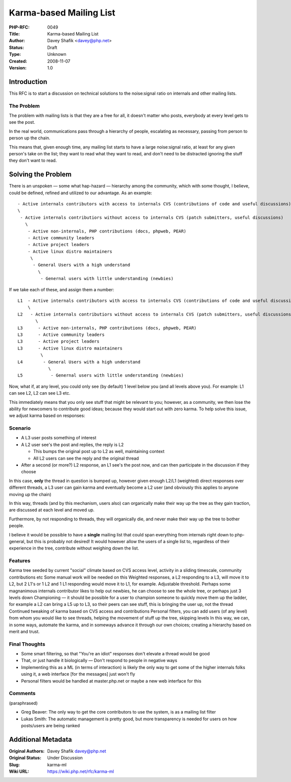 Karma-based Mailing List
========================

:PHP-RFC: 0049
:Title: Karma-based Mailing List
:Author: Davey Shafik <davey@php.net>
:Status: Draft
:Type: Unknown
:Created: 2008-11-07
:Version: 1.0

Introduction
------------

This RFC is to start a discussion on technical solutions to the
noise:signal ratio on internals and other mailing lists.

The Problem
~~~~~~~~~~~

The problem with mailing lists is that they are a free for all, it
doesn't matter who posts, everybody at every level gets to see the post.

In the real world, communications pass through a hierarchy of people,
escalating as necessary, passing from person to person up the chain.

This means that, given enough time, any mailing list starts to have a
large noise:signal ratio, at least for any given person's take on the
list; they want to read what they want to read, and don't need to be
distracted ignoring the stuff they don't want to read.

Solving the Problem
-------------------

There is an unspoken — some what hap-hazard — hierarchy among the
community, which with some thought, I believe, could be defined, refined
and utilized to our advantage. As an example:

::

     - Active internals contributors with access to internals CVS (contributions of code and useful discussions)
     \
      - Active internals contributiors without access to internals CVS (patch submitters, useful discussions)
        \ 
         - Active non-internals, PHP contributions (docs, phpweb, PEAR)
         - Active community leaders
         - Active project leaders
         - Active linux distro maintainers
          \ 
           - General Users with a high understand
             \
              - Genernal users with little understanding (newbies)

If we take each of these, and assign them a number:

::

   L1  - Active internals contributors with access to internals CVS (contributions of code and useful discussions)
       \
   L2   - Active internals contributiors without access to internals CVS (patch submitters, useful discussions)
          \ 
   L3      - Active non-internals, PHP contributions (docs, phpweb, PEAR)
   L3      - Active community leaders
   L3      - Active project leaders
   L3      - Active linux distro maintainers
            \ 
   L4        - General Users with a high understand
               \
   L5           - Genernal users with little understanding (newbies)

Now, what if, at any level, you could only see (by default) 1 level
below you (and all levels above you). For example: L1 can see L2, L2 can
see L3 etc.

This immediately means that you only see stuff that might be relevant to
you; however, as a community, we then lose the ability for newcomers to
contribute good ideas; because they would start out with zero karma. To
help solve this issue, we adjust karma based on responses:

Scenario
~~~~~~~~

-  A L3 user posts something of interest
-  A L2 user see's the post and replies, the reply is L2

   -  This bumps the original post up to L2 as well, maintaining context
   -  All L2 users can see the reply and the original thread

-  After a second (or more?) L2 response, an L1 see's the post now, and
   can then participate in the discussion if they choose

In this case, **only** the thread in question is bumped up, however
given enough L2/L1 (weighted) direct responses over different threads, a
L3 user can gain karma and eventually become a L2 user (and obviously
this applies to anyone moving up the chain)

In this way, threads (and by this mechanism, users also) can organically
make their way up the tree as they gain traction, are discussed at each
level and moved up.

Furthermore, by not responding to threads, they will organically die,
and never make their way up the tree to bother people.

I believe it would be possible to have a **single** mailing list that
could span everything from internals right down to php-general, but this
is probably not desired! It would however allow the users of a single
list to, regardless of their experience in the tree, contribute without
weighing down the list.

Features
~~~~~~~~

Karma tree seeded by current "social" climate based on CVS access level,
activity in a sliding timescale, community contributions etc Some manual
work will be needed on this Weighted responses, a L2 responding to a L3,
will move it to L2, but 2 L1's or 1 L2 and 1 L1 responding would move it
to L1, for example. Adjustable threshold. Perhaps some magnanimous
internals contributor likes to help out newbies, he can choose to see
the whole tree, or perhaps just 3 levels down Championing — it should be
possible for a user to champion someone to quickly move them up the
ladder, for example a L2 can bring a L5 up to L3, so their peers can see
stuff, this is bringing the user up, not the thread Continued tweaking
of karma based on CVS access and contributions Personal filters, you can
add users (of any level) from whom you would like to see threads,
helping the movement of stuff up the tree, skipping levels In this way,
we can, in some ways, automate the karma, and in someways advance it
through our own choices; creating a hierarchy based on merit and trust.

Final Thoughts
~~~~~~~~~~~~~~

-  Some smart filtering, so that "You're an idiot" responses don't
   elevate a thread would be good
-  That, or just handle it biologically — Don't respond to people in
   negative ways
-  Implementing this as a ML (in terms of interaction) is likely the
   only way to get some of the higher internals folks using it, a web
   interface [for the messages] just won't fly
-  Personal filters would be handled at master.php.net or maybe a new
   web interface for this

Comments
~~~~~~~~

(paraphrased)

-  Greg Beaver: The only way to get the core contributors to use the
   system, is as a mailing list filter
-  Lukas Smith: The automatic management is pretty good, but more
   transparency is needed for users on how posts/users are being ranked

Additional Metadata
-------------------

:Original Authors: Davey Shafik davey@php.net
:Original Status: Under Discussion
:Slug: karma-ml
:Wiki URL: https://wiki.php.net/rfc/karma-ml

